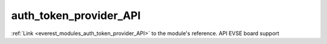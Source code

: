 .. _everest_modules_handwritten_auth_token_provider_API:

..  This file is a placeholder for an optional single file
    handwritten documentation for the auth_token_provider_API module.
    Please decide whether you want to use this single file,
    or a set of files in the doc/ directory.
    In the latter case, you can delete this file.
    In the former case, you can delete the doc/ directory.
    
..  This handwritten documentation is optional. In case
    you do not want to write it, you can delete this file
    and the doc/ directory.

..  The documentation can be written in reStructuredText,
    and will be converted to HTML and PDF by Sphinx.

*******************************************
auth_token_provider_API
*******************************************

:ref:`Link <everest_modules_auth_token_provider_API>` to the module's reference.
API EVSE board support

